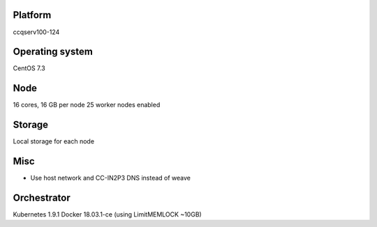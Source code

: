 Platform
========

ccqserv100-124

Operating system
================

CentOS 7.3

Node
====

16 cores, 16 GB  per node
25 worker nodes enabled

Storage
=======

Local storage for each node

Misc
====

- Use host network and CC-IN2P3 DNS instead of weave

Orchestrator
============

Kubernetes 1.9.1
Docker 18.03.1-ce (using LimitMEMLOCK ~10GB)
